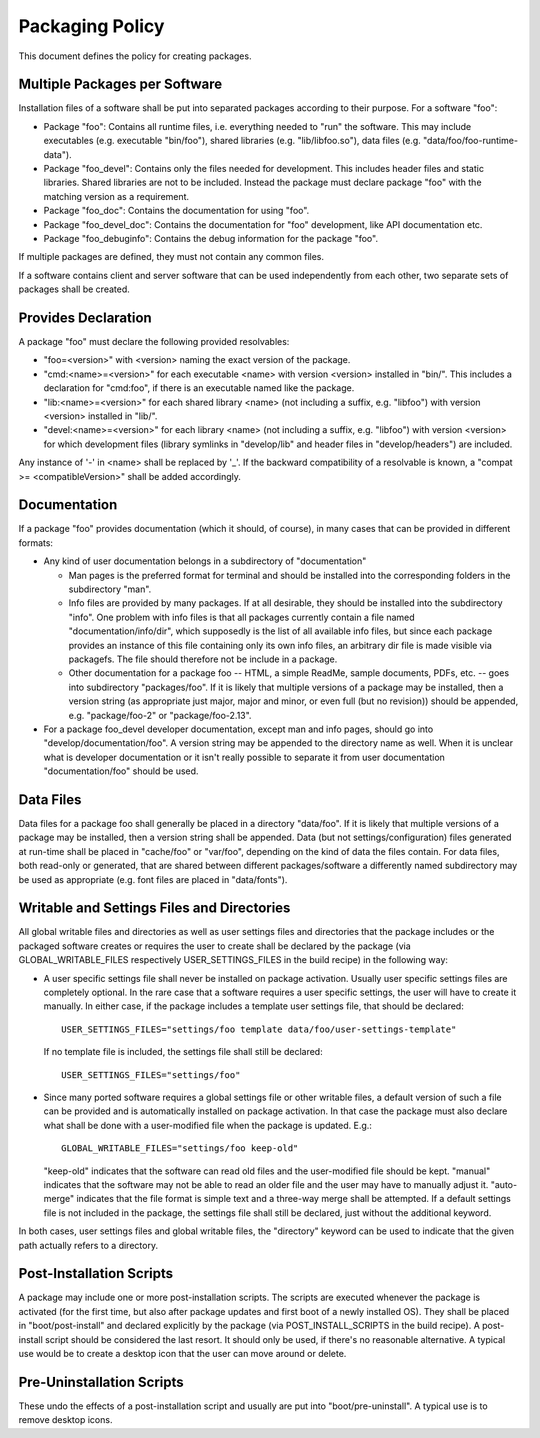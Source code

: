 ================
Packaging Policy
================
This document defines the policy for creating packages.

Multiple Packages per Software
==============================
Installation files of a software shall be put into separated packages according
to their purpose. For a software "foo":

- Package "foo": Contains all runtime files, i.e. everything needed to "run" the
  software. This may include executables (e.g. executable "bin/foo"), shared
  libraries (e.g. "lib/libfoo.so"), data files
  (e.g. "data/foo/foo-runtime-data").
- Package "foo_devel": Contains only the files needed for development. This
  includes header files and static libraries. Shared libraries are not to be
  included. Instead the package must declare package "foo" with the matching
  version as a requirement.
- Package "foo_doc": Contains the documentation for using "foo".
- Package "foo_devel_doc": Contains the documentation for "foo" development,
  like API documentation etc.
- Package "foo_debuginfo": Contains the debug information for the package "foo".

If multiple packages are defined, they must not contain any common files.

If a software contains client and server software that can be used independently
from each other, two separate sets of packages shall be created.

Provides Declaration
====================
A package "foo" must declare the following provided resolvables:

- "foo=<version>" with <version> naming the exact version of the package.
- "cmd:<name>=<version>" for each executable <name> with version <version>
  installed in "bin/". This includes a declaration for "cmd:foo", if there is an
  executable named like the package.
- "lib:<name>=<version>" for each shared library <name> (not including a suffix,
  e.g. "libfoo") with version <version> installed in "lib/".
- "devel:<name>=<version>" for each library <name> (not including a suffix,
  e.g. "libfoo") with version <version> for which development files (library
  symlinks in "develop/lib" and header files in "develop/headers") are included.

Any instance of '-' in <name> shall be replaced by '_'. If the backward
compatibility of a resolvable is known, a "compat >= <compatibleVersion>" shall
be added accordingly.

Documentation
=============
If a package "foo" provides documentation (which it should, of course), in many
cases that can be provided in different formats:

- Any kind of user documentation belongs in a subdirectory of "documentation"

  - Man pages is the preferred format for terminal and should be installed into
    the corresponding folders in the subdirectory "man".
  - Info files are provided by many packages. If at all desirable, they should
    be installed into the subdirectory "info". One problem with info files is
    that all packages currently contain a file named "documentation/info/dir",
    which supposedly is the list of all available info files, but since each
    package provides an instance of this file containing only its own info
    files, an arbitrary dir file is made visible via packagefs. The file should
    therefore not be include in a package.
  - Other documentation for a package foo -- HTML, a simple ReadMe, sample
    documents, PDFs, etc. -- goes into subdirectory "packages/foo". If it is
    likely that multiple versions of a package may be installed, then a version
    string (as appropriate just major, major and minor, or even full (but no
    revision)) should be appended, e.g. "package/foo-2" or "package/foo-2.13".

- For a package foo_devel developer documentation, except man and info pages,
  should go into "develop/documentation/foo". A version string may be appended
  to the directory name as well. When it is unclear what is developer
  documentation or it isn't really possible to separate it from user
  documentation "documentation/foo" should be used.

Data Files
==========
Data files for a package foo shall generally be placed in a directory
"data/foo". If it is likely that multiple versions of a package may be
installed, then a version string shall be appended. Data (but not
settings/configuration) files generated at run-time shall be placed in
"cache/foo" or "var/foo", depending on the kind of data the files contain. For
data files, both read-only or generated, that are shared between different
packages/software a differently named subdirectory may be used as appropriate
(e.g. font files are placed in "data/fonts").

Writable and Settings Files and Directories
===========================================
All global writable files and directories as well as user settings files and
directories that the package includes or the packaged software creates or
requires the user to create shall be declared by the package (via
GLOBAL_WRITABLE_FILES respectively USER_SETTINGS_FILES in the build recipe) in
the following way:

- A user specific settings file shall never be installed on package activation.
  Usually user specific settings files are completely optional. In the rare case
  that a software requires a user specific settings, the user will have to
  create it manually. In either case, if the package includes a template user
  settings file, that should be declared::

    USER_SETTINGS_FILES="settings/foo template data/foo/user-settings-template"

  If no template file is included, the settings file shall still be declared::

    USER_SETTINGS_FILES="settings/foo"

- Since many ported software requires a global settings file or other writable
  files, a default version of such a file can be provided and is automatically
  installed on package activation. In that case the package must also declare
  what shall be done with a user-modified file when the package is updated.
  E.g.::

    GLOBAL_WRITABLE_FILES="settings/foo keep-old"

  "keep-old" indicates that the software can read old files and the
  user-modified file should be kept. "manual" indicates that the software may
  not be able to read an older file and the user may have to manually adjust it.
  "auto-merge" indicates that the file format is simple text and a three-way
  merge shall be attempted. If a default settings file is not included in the
  package, the settings file shall still be declared, just without the
  additional keyword.

In both cases, user settings files and global writable files, the "directory"
keyword can be used to indicate that the given path actually refers to a
directory.

Post-Installation Scripts
=========================
A package may include one or more post-installation scripts. The scripts are
executed whenever the package is activated (for the first time, but also after
package updates and first boot of a newly installed OS). They shall be placed
in "boot/post-install" and declared explicitly by the package (via
POST_INSTALL_SCRIPTS in the build recipe). A post-install script should be
considered the last resort. It should only be used, if there's no reasonable
alternative.  A typical use would be to create a desktop icon that the user
can move around or delete.

Pre-Uninstallation Scripts
==========================
These undo the effects of a post-installation script and usually are put
into "boot/pre-uninstall".  A typical use is to remove desktop icons.
